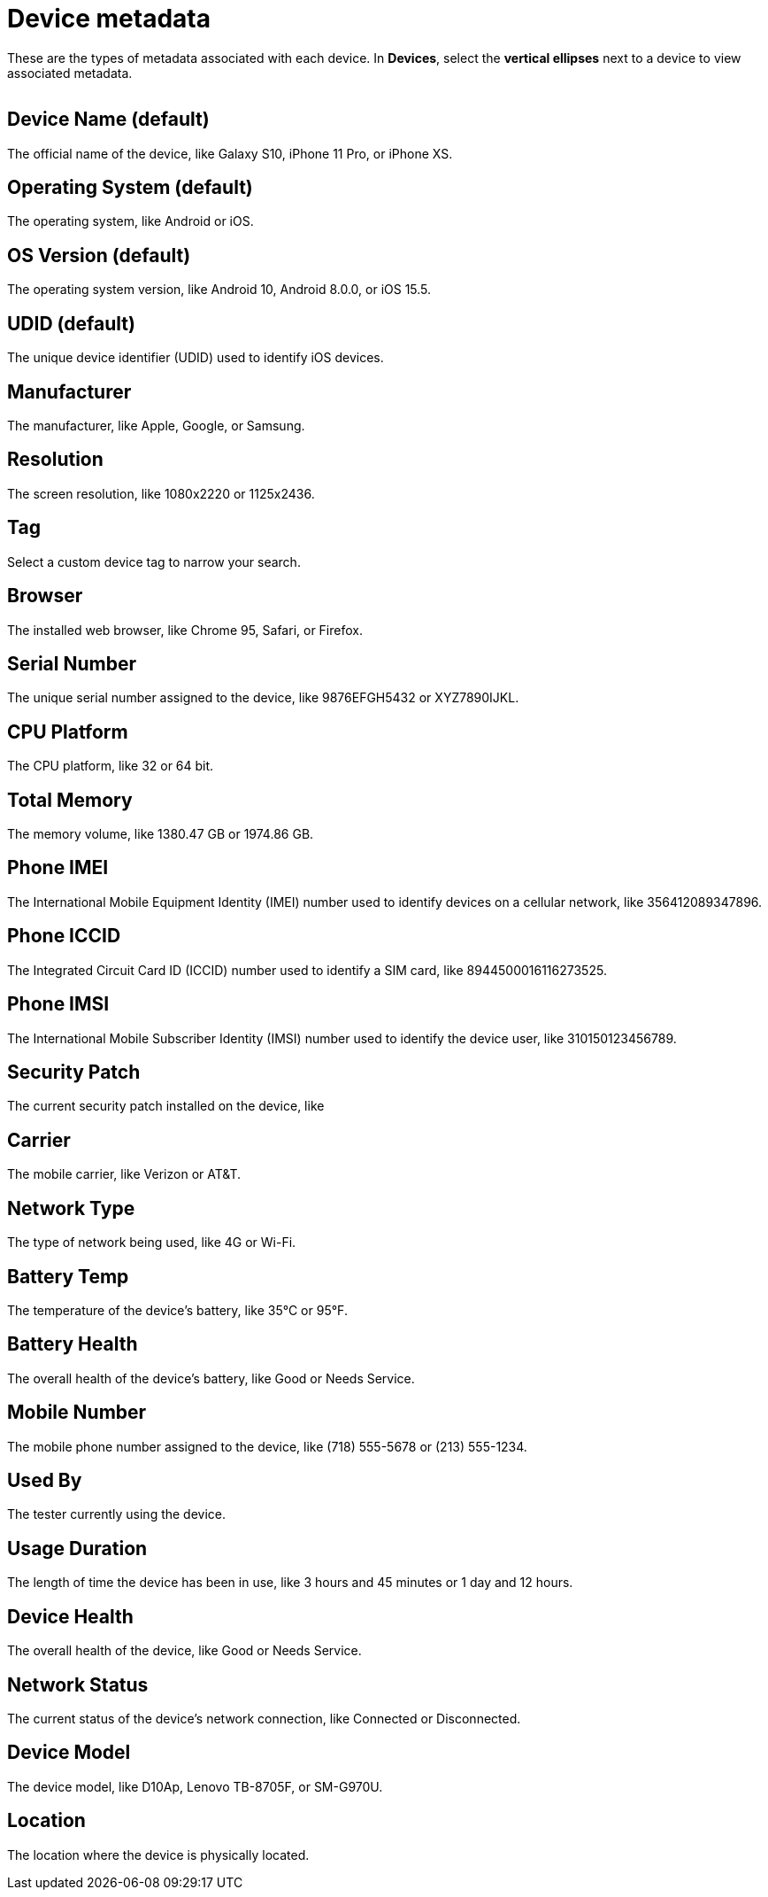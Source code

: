 = Device metadata
:navtitle: Device metadata

These are the types of metadata associated with each device. In *Devices*, select the *vertical ellipses* next to a device to view associated metadata.

image:$NEW-IMAGE$[width=, alt=""]

== Device Name (default)

The official name of the device, like Galaxy S10, iPhone 11 Pro, or iPhone XS.

== Operating System (default)

The operating system, like Android or iOS.

== OS Version (default)

The operating system version, like Android 10, Android 8.0.0, or iOS 15.5.

== UDID (default)

The unique device identifier (UDID) used to identify iOS devices.

== Manufacturer

The manufacturer, like Apple, Google, or Samsung.

== Resolution

The screen resolution, like 1080x2220 or 1125x2436.

== Tag

Select a custom device tag to narrow your search.

== Browser

The installed web browser, like Chrome 95, Safari, or Firefox.

== Serial Number

The unique serial number assigned to the device, like 9876EFGH5432 or XYZ7890IJKL.

== CPU Platform

The CPU platform, like 32 or 64 bit.

== Total Memory

The memory volume, like 1380.47 GB or 1974.86 GB.

== Phone IMEI

The International Mobile Equipment Identity (IMEI) number used to identify devices on a cellular network, like 356412089347896.

== Phone ICCID

The Integrated Circuit Card ID (ICCID) number used to identify a SIM card, like 8944500016116273525.

== Phone IMSI

The International Mobile Subscriber Identity (IMSI) number used to identify the device user, like 310150123456789.

== Security Patch

The current security patch installed on the device, like

== Carrier

The mobile carrier, like Verizon or AT&T.

== Network Type

The type of network being used, like 4G or Wi-Fi.

== Battery Temp

The temperature of the device's battery, like 35°C or 95°F.

== Battery Health

The overall health of the device's battery, like Good or Needs Service.

== Mobile Number

The mobile phone number assigned to the device, like (718) 555-5678 or (213) 555-1234.

== Used By

The tester currently using the device.

== Usage Duration

The length of time the device has been in use, like 3 hours and 45 minutes or 1 day and 12 hours.

== Device Health

The overall health of the device, like Good or Needs Service.

== Network Status

The current status of the device's network connection, like Connected or Disconnected.

== Device Model

The device model, like D10Ap, Lenovo TB-8705F, or SM-G970U.

== Location

The location where the device is physically located.
